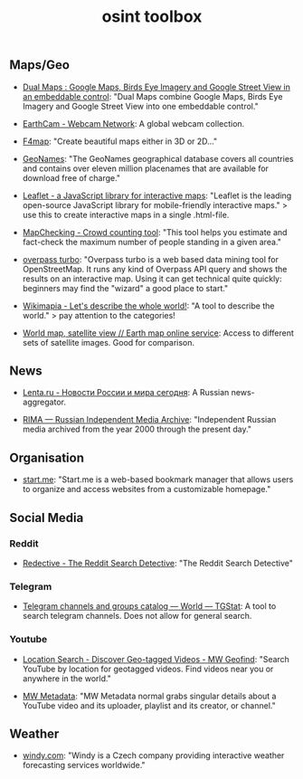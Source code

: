 #+title: osint toolbox
#+PANDOC_OPTIONS: standalone:nil

** Maps/Geo

- [[https://www.dualmaps.com/][Dual Maps : Google Maps, Birds Eye Imagery and Google Street View in an embeddable control]]: "Dual Maps combine Google Maps, Birds Eye Imagery and Google Street View into one embeddable control."

- [[https://www.earthcam.com/][EarthCam - Webcam Network]]: A global webcam collection.

- [[https://www.f4map.com/][F4map]]: "Create beautiful maps either in 3D or 2D..."

- [[https://www.geonames.org/][GeoNames]]: "The GeoNames geographical database covers all countries and contains over eleven million placenames that are available for download free of charge."

- [[https://leafletjs.com/][Leaflet - a JavaScript library for interactive maps]]: "Leaflet is the leading open-source JavaScript library for mobile-friendly interactive maps." >  use this to create interactive maps in a single .html-file.

- [[https://www.mapchecking.com/][MapChecking - Crowd counting tool]]: "This tool helps you estimate and fact-check the maximum number of people standing in a given area."

- [[https://overpass-turbo.eu/][overpass turbo]]: "Overpass turbo is a web based data mining tool for OpenStreetMap. It runs any kind of Overpass API query and shows the results on an interactive map. Using it can get technical quite quickly: beginners may find the "wizard" a good place to start."

- [[https://wikimapia.org/#lang=en&lat=54.683756&lon=9.644623&z=10&m=w][Wikimapia - Let's describe the whole world!]]: "A tool to describe the world." > pay attention to the categories!

- [[https://satellites.pro/][World map, satellite view // Earth map online service]]: Access to different sets of satellite images. Good for comparison. 

** News

- [[https://lenta.ru/][Lenta.ru - Новости России и мира сегодня]]: A Russian news-aggregator. 

- [[https://rima.media/en][RIMA — Russian Independent Media Archive]]: "Independent Russian media archived from the year 2000 through the present day."

** Organisation

- [[https://start.me/][start.me]]: "Start.me is a web-based bookmark manager that allows users to organize and access websites from a customizable homepage."

** Social Media

*** Reddit

- [[https://www.redective.com/][Redective - The Reddit Search Detective]]: "The Reddit Search Detective"

*** Telegram
- [[https://tgstat.com/][Telegram channels and groups catalog — World — TGStat]]: A tool to search telegram channels. Does not allow for general search.

*** Youtube

- [[https://mattw.io/youtube-geofind/location][Location Search - Discover Geo-tagged Videos - MW Geofind]]: "Search YouTube by location for geotagged videos. Find videos near you or anywhere in the world."

- [[https://mattw.io/youtube-metadata/][MW Metadata]]: "MW Metadata normal grabs singular details about a YouTube video and its uploader, playlist and its creator, or channel."

** Weather

- [[https://www.windy.com/][windy.com]]: "Windy is a Czech company providing interactive weather forecasting services worldwide."
